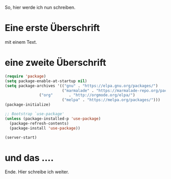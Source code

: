 #+BEGIN_COMMENT
.. title: mein erster Eintrag
.. slug: mein-erster-eintrag
.. date: 2020-04-17 11:21:19 UTC+02:00
.. tags: emacs
.. category: 
.. link: 
.. description: 
.. type: text

#+END_COMMENT


So, hier werde ich nun schreiben.

* Eine erste Überschrift 
mit einem Text.

* eine zweite Überschrift
#+BEGIN_SRC emacs-lisp
(require 'package)
(setq package-enable-at-startup nil)
(setq package-archives '(("gnu" . "https://elpa.gnu.org/packages/")
                         ("marmalade" . "https://marmalade-repo.org/packages/")
			   ("org"       . "http://orgmode.org/elpa/")
                         ("melpa" . "https://melpa.org/packages/")))
(package-initialize)

;; Bootstrap `use-package'
(unless (package-installed-p 'use-package)
  (package-refresh-contents)
  (package-install 'use-package))

(server-start)
#+END_SRC 

* und das ....
Ende. Hier schreibe ich weiter. 
